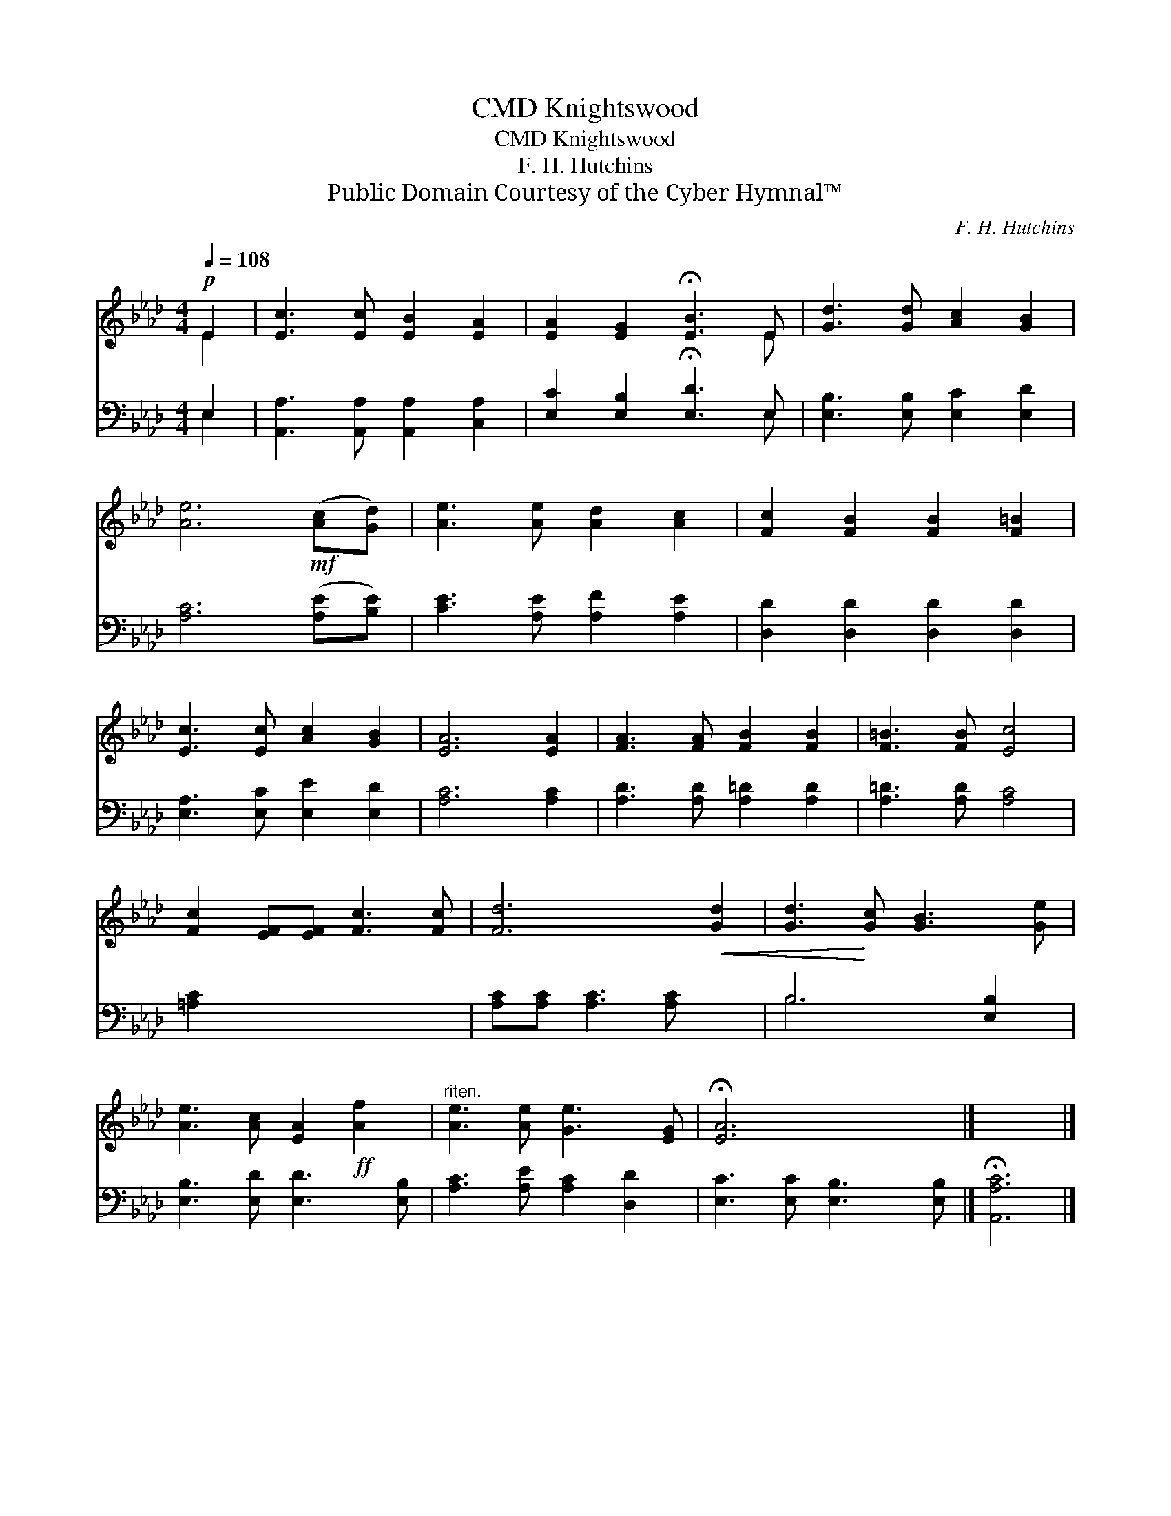 X:1
T:Knightswood, CMD
T:Knightswood, CMD
T:F. H. Hutchins
T:Public Domain Courtesy of the Cyber Hymnal™
C:F. H. Hutchins
Z:Public Domain
Z:Courtesy of the Cyber Hymnal™
%%score ( 1 2 ) ( 3 4 )
L:1/8
Q:1/4=108
M:4/4
K:Ab
V:1 treble 
V:2 treble 
V:3 bass 
V:4 bass 
V:1
!p! E2 | [Ec]3 [Ec] [EB]2 [EA]2 | [EA]2 [EG]2 !fermata![EB]3 E | [Gd]3 [Gd] [Ac]2 [GB]2 | %4
 [Ae]6!mf! ([Ac][Gd]) | [Ae]3 [Ae] [Ad]2 [Ac]2 | [Fc]2 [FB]2 [FB]2 [F=B]2 | %7
 [Ec]3 [Ec] [Ac]2 [GB]2 | [EA]6 [EA]2 | [FA]3 [FA] [FB]2 [FB]2 | [F=B]3 [FB] [Ec]4 | %11
 [Fc]2 [EF][EF] [Fc]3 [Fc] | [Fd]6!<(! [Gd]2 | [Gd]3!<)! [Gc] [GB]3 [Ge] | %14
 [Ae]3 [Ac] [EA]2!ff! [Af]2 |"^riten." [Ae]3 [Ae] [Ge]3 [EG] | !fermata![EA]6 x2 |] x6 |] %18
V:2
 E2 | x8 | x7 E | x8 | x8 | x8 | x8 | x8 | x8 | x8 | x8 | x8 | x8 | x8 | x8 | x8 | x8 |] x6 |] %18
V:3
 E,2 | [A,,A,]3 [A,,A,] [A,,A,]2 [C,A,]2 | [E,C]2 [E,B,]2 !fermata![E,D]3 E, | %3
 [E,B,]3 [E,B,] [E,C]2 [E,D]2 | [A,C]6 ([A,E][B,E]) | [CE]3 [A,E] [A,F]2 [A,E]2 | %6
 [D,D]2 [D,D]2 [D,D]2 [D,D]2 | [E,A,]3 [E,C] [E,E]2 [E,D]2 | [A,C]6 [A,C]2 | %9
 [A,D]3 [A,D] [A,=D]2 [A,D]2 | [A,=D]3 [A,D] [A,C]4 | [=A,C]2 x6 | [A,C][A,C] [A,C]3 [A,C] x2 | %13
 B,6 [E,B,]2 | [E,B,]3 [E,D] [E,D]3 [E,B,] | [A,C]3 [A,E] [A,C]2 [D,D]2 | %16
 [E,C]3 [E,C] [E,B,]3 [E,B,] |] !fermata![A,,A,C]6 |] %18
V:4
 E,2 | x8 | x7 E, | x8 | x8 | x8 | x8 | x8 | x8 | x8 | x8 | x8 | x8 | B,6 x2 | x8 | x8 | x8 |] %17
 x6 |] %18

